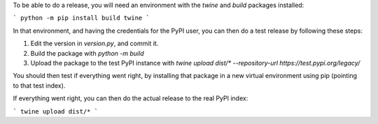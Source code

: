 To be able to do a release, you will need an environment with the `twine` and `build` packages installed:

```
python -m pip install build twine
```

In that environment, and having the credentials for the PyPI user, you can then do a test release by following these steps:

1. Edit the version in `version.py`, and commit it.
2. Build the package with `python -m build`
3. Upload the package to the test PyPI instance with `twine upload dist/* --repository-url https://test.pypi.org/legacy/`

You should then test if everything went right, by installing that package in a new virtual environment using pip (pointing to that test index).

If everything went right, you can then do the actual release to the real PyPI index:

```
twine upload dist/*
```
